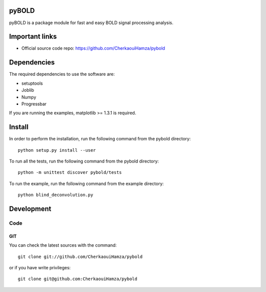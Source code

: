 .. -*- mode: rst -*-

pyBOLD
======

pyBOLD is a package module for fast and easy BOLD signal processing analysis.


Important links
===============

- Official source code repo: https://github.com/CherkaouiHamza/pybold


Dependencies
============

The required dependencies to use the software are:

* setuptools
* Joblib
* Numpy
* Progressbar

If you are running the examples, matplotlib >= 1.3.1 is required.


Install
=======

In order to perform the installation, run the following command from the pybold directory::

    python setup.py install --user

To run all the tests, run the following command from the pybold directory::

    python -m unittest discover pybold/tests

To run the example, run the following command from the example directory::

    python blind_deconvolution.py

Development
===========

Code
----

GIT
~~~

You can check the latest sources with the command::

    git clone git://github.com/CherkaouiHamza/pybold

or if you have write privileges::

    git clone git@github.com:CherkaouiHamza/pybold
